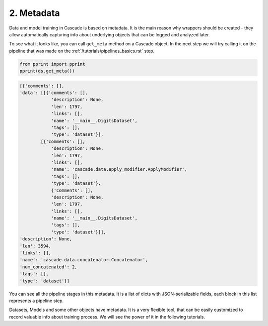 2. Metadata
===========

Data and model training in Cascade is based on metadata. It is the main
reason why wrappers should be created - they allow automatically capturing
info about underlying objects that can be logged and analyzed later.

To see what it looks like,
you can call ``get_meta`` method on a Cascade object. In the next
step we will try calling it on the pipeline that was made on
the :ref:`/tutorials/pipelines_basics.rst` step.

.. code-block:: python

    from pprint import pprint
    pprint(ds.get_meta())

.. code-block:: python

    [{'comments': [],
    'data': [[{'comments': [],
                'description': None,
                'len': 1797,
                'links': [],
                'name': '__main__.DigitsDataset',
                'tags': [],
                'type': 'dataset'}],
            [{'comments': [],
                'description': None,
                'len': 1797,
                'links': [],
                'name': 'cascade.data.apply_modifier.ApplyModifier',
                'tags': [],
                'type': 'dataset'},
                {'comments': [],
                'description': None,
                'len': 1797,
                'links': [],
                'name': '__main__.DigitsDataset',
                'tags': [],
                'type': 'dataset'}]],
    'description': None,
    'len': 3594,
    'links': [],
    'name': 'cascade.data.concatenator.Concatenator',
    'num_concatenated': 2,
    'tags': [],
    'type': 'dataset'}]

You can see all the pipeline stages in this metadata. It is a list of
dicts with JSON-serializable fields, each block in this list represents a pipeline step.

Datasets, Models and some other objects have metadata. It is a very flexible tool, that
can be easily customized to record valuable info about training process. We will see the power
of it in the following tutorials.

